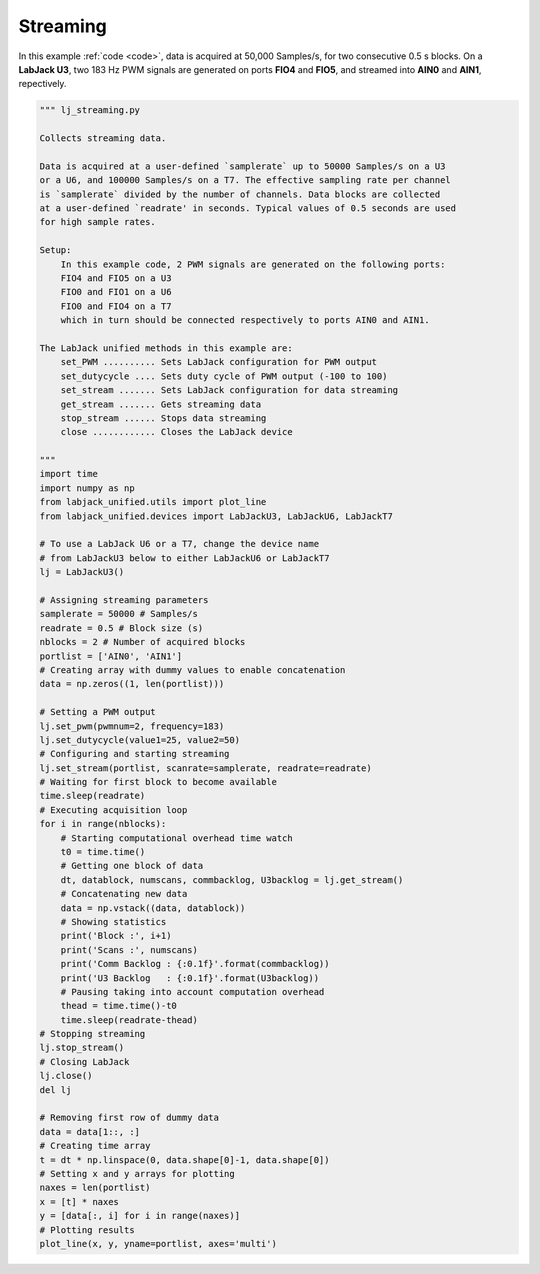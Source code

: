 Streaming
=========

In this example :ref:`code <code>`, data is acquired at 50,000 Samples/s, for two
consecutive 0.5 s blocks. On a **LabJack U3**, two 183 Hz PWM signals are generated
on ports **FIO4** and **FIO5**, and streamed into **AIN0** and **AIN1**, repectively.


.. image:: ../../images/lj_streaming_fig_1.png

.. _code:

.. code-block:: python

    """ lj_streaming.py 

    Collects streaming data.

    Data is acquired at a user-defined `samplerate` up to 50000 Samples/s on a U3
    or a U6, and 100000 Samples/s on a T7. The effective sampling rate per channel 
    is `samplerate` divided by the number of channels. Data blocks are collected 
    at a user-defined `readrate' in seconds. Typical values of 0.5 seconds are used
    for high sample rates.

    Setup:
        In this example code, 2 PWM signals are generated on the following ports:
        FIO4 and FIO5 on a U3
        FIO0 and FIO1 on a U6
        FIO0 and FIO4 on a T7
        which in turn should be connected respectively to ports AIN0 and AIN1.

    The LabJack unified methods in this example are:
        set_PWM .......... Sets LabJack configuration for PWM output
        set_dutycycle .... Sets duty cycle of PWM output (-100 to 100)
        set_stream ....... Sets LabJack configuration for data streaming
        get_stream ....... Gets streaming data
        stop_stream ...... Stops data streaming
        close ............ Closes the LabJack device 

    """
    import time
    import numpy as np
    from labjack_unified.utils import plot_line
    from labjack_unified.devices import LabJackU3, LabJackU6, LabJackT7

    # To use a LabJack U6 or a T7, change the device name
    # from LabJackU3 below to either LabJackU6 or LabJackT7
    lj = LabJackU3()

    # Assigning streaming parameters
    samplerate = 50000 # Samples/s
    readrate = 0.5 # Block size (s)
    nblocks = 2 # Number of acquired blocks
    portlist = ['AIN0', 'AIN1']
    # Creating array with dummy values to enable concatenation
    data = np.zeros((1, len(portlist)))

    # Setting a PWM output
    lj.set_pwm(pwmnum=2, frequency=183)
    lj.set_dutycycle(value1=25, value2=50)
    # Configuring and starting streaming
    lj.set_stream(portlist, scanrate=samplerate, readrate=readrate)
    # Waiting for first block to become available
    time.sleep(readrate)
    # Executing acquisition loop
    for i in range(nblocks):
        # Starting computational overhead time watch
        t0 = time.time()
        # Getting one block of data
        dt, datablock, numscans, commbacklog, U3backlog = lj.get_stream()
        # Concatenating new data
        data = np.vstack((data, datablock))
        # Showing statistics
        print('Block :', i+1)
        print('Scans :', numscans)
        print('Comm Backlog : {:0.1f}'.format(commbacklog))
        print('U3 Backlog   : {:0.1f}'.format(U3backlog))
        # Pausing taking into account computation overhead
        thead = time.time()-t0
        time.sleep(readrate-thead)
    # Stopping streaming
    lj.stop_stream()
    # Closing LabJack
    lj.close()
    del lj

    # Removing first row of dummy data
    data = data[1::, :]
    # Creating time array
    t = dt * np.linspace(0, data.shape[0]-1, data.shape[0])
    # Setting x and y arrays for plotting
    naxes = len(portlist)
    x = [t] * naxes
    y = [data[:, i] for i in range(naxes)]
    # Plotting results
    plot_line(x, y, yname=portlist, axes='multi')
